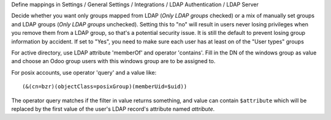 Define mappings in Settings / General Settings / Integrations / LDAP Authentication / LDAP Server

Decide whether you want only groups mapped from LDAP (`Only LDAP groups` checked) or a mix of manually set groups and LDAP groups (`Only LDAP groups` unchecked).
Setting this to "no" will result in users never losing privileges when you remove them from a LDAP group, so that's a potential security issue.
It is still the default to prevent losing group information by accident.
If set to "Yes", you need to make sure each user has at least on of the "User types" groups

For active directory, use LDAP attribute 'memberOf' and operator 'contains'. Fill in the DN of the windows group as value and choose an Odoo group users with this windows group are to be assigned to.

For posix accounts, use operator 'query' and a value like::

    (&(cn=bzr)(objectClass=posixGroup)(memberUid=$uid))

The operator query matches if the filter in value returns something, and value
can contain ``$attribute`` which will be replaced by the first value of the
user's LDAP record's attribute named `attribute`.
